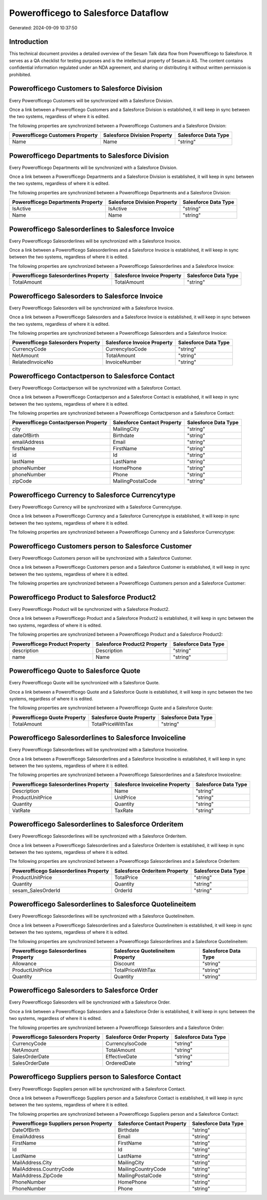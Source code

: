 ====================================
Powerofficego to Salesforce Dataflow
====================================

Generated: 2024-09-09 10:37:50

Introduction
------------

This technical document provides a detailed overview of the Sesam Talk data flow from Powerofficego to Salesforce. It serves as a QA checklist for testing purposes and is the intellectual property of Sesam.io AS. The content contains confidential information regulated under an NDA agreement, and sharing or distributing it without written permission is prohibited.

Powerofficego Customers to Salesforce Division
----------------------------------------------
Every Powerofficego Customers will be synchronized with a Salesforce Division.

Once a link between a Powerofficego Customers and a Salesforce Division is established, it will keep in sync between the two systems, regardless of where it is edited.

The following properties are synchronized between a Powerofficego Customers and a Salesforce Division:

.. list-table::
   :header-rows: 1

   * - Powerofficego Customers Property
     - Salesforce Division Property
     - Salesforce Data Type
   * - Name
     - Name
     - "string"


Powerofficego Departments to Salesforce Division
------------------------------------------------
Every Powerofficego Departments will be synchronized with a Salesforce Division.

Once a link between a Powerofficego Departments and a Salesforce Division is established, it will keep in sync between the two systems, regardless of where it is edited.

The following properties are synchronized between a Powerofficego Departments and a Salesforce Division:

.. list-table::
   :header-rows: 1

   * - Powerofficego Departments Property
     - Salesforce Division Property
     - Salesforce Data Type
   * - IsActive
     - IsActive
     - "string"
   * - Name
     - Name
     - "string"


Powerofficego Salesorderlines to Salesforce Invoice
---------------------------------------------------
Every Powerofficego Salesorderlines will be synchronized with a Salesforce Invoice.

Once a link between a Powerofficego Salesorderlines and a Salesforce Invoice is established, it will keep in sync between the two systems, regardless of where it is edited.

The following properties are synchronized between a Powerofficego Salesorderlines and a Salesforce Invoice:

.. list-table::
   :header-rows: 1

   * - Powerofficego Salesorderlines Property
     - Salesforce Invoice Property
     - Salesforce Data Type
   * - TotalAmount
     - TotalAmount
     - "string"


Powerofficego Salesorders to Salesforce Invoice
-----------------------------------------------
Every Powerofficego Salesorders will be synchronized with a Salesforce Invoice.

Once a link between a Powerofficego Salesorders and a Salesforce Invoice is established, it will keep in sync between the two systems, regardless of where it is edited.

The following properties are synchronized between a Powerofficego Salesorders and a Salesforce Invoice:

.. list-table::
   :header-rows: 1

   * - Powerofficego Salesorders Property
     - Salesforce Invoice Property
     - Salesforce Data Type
   * - CurrencyCode
     - CurrencyIsoCode
     - "string"
   * - NetAmount
     - TotalAmount
     - "string"
   * - RelatedInvoiceNo
     - InvoiceNumber
     - "string"


Powerofficego Contactperson to Salesforce Contact
-------------------------------------------------
Every Powerofficego Contactperson will be synchronized with a Salesforce Contact.

Once a link between a Powerofficego Contactperson and a Salesforce Contact is established, it will keep in sync between the two systems, regardless of where it is edited.

The following properties are synchronized between a Powerofficego Contactperson and a Salesforce Contact:

.. list-table::
   :header-rows: 1

   * - Powerofficego Contactperson Property
     - Salesforce Contact Property
     - Salesforce Data Type
   * - city
     - MailingCity
     - "string"
   * - dateOfBirth
     - Birthdate
     - "string"
   * - emailAddress
     - Email
     - "string"
   * - firstName
     - FirstName
     - "string"
   * - id
     - Id
     - "string"
   * - lastName
     - LastName
     - "string"
   * - phoneNumber
     - HomePhone
     - "string"
   * - phoneNumber
     - Phone
     - "string"
   * - zipCode
     - MailingPostalCode
     - "string"


Powerofficego Currency to Salesforce Currencytype
-------------------------------------------------
Every Powerofficego Currency will be synchronized with a Salesforce Currencytype.

Once a link between a Powerofficego Currency and a Salesforce Currencytype is established, it will keep in sync between the two systems, regardless of where it is edited.

The following properties are synchronized between a Powerofficego Currency and a Salesforce Currencytype:

.. list-table::
   :header-rows: 1

   * - Powerofficego Currency Property
     - Salesforce Currencytype Property
     - Salesforce Data Type


Powerofficego Customers person to Salesforce Customer
-----------------------------------------------------
Every Powerofficego Customers person will be synchronized with a Salesforce Customer.

Once a link between a Powerofficego Customers person and a Salesforce Customer is established, it will keep in sync between the two systems, regardless of where it is edited.

The following properties are synchronized between a Powerofficego Customers person and a Salesforce Customer:

.. list-table::
   :header-rows: 1

   * - Powerofficego Customers person Property
     - Salesforce Customer Property
     - Salesforce Data Type


Powerofficego Product to Salesforce Product2
--------------------------------------------
Every Powerofficego Product will be synchronized with a Salesforce Product2.

Once a link between a Powerofficego Product and a Salesforce Product2 is established, it will keep in sync between the two systems, regardless of where it is edited.

The following properties are synchronized between a Powerofficego Product and a Salesforce Product2:

.. list-table::
   :header-rows: 1

   * - Powerofficego Product Property
     - Salesforce Product2 Property
     - Salesforce Data Type
   * - description
     - Description	
     - "string"
   * - name
     - Name	
     - "string"


Powerofficego Quote to Salesforce Quote
---------------------------------------
Every Powerofficego Quote will be synchronized with a Salesforce Quote.

Once a link between a Powerofficego Quote and a Salesforce Quote is established, it will keep in sync between the two systems, regardless of where it is edited.

The following properties are synchronized between a Powerofficego Quote and a Salesforce Quote:

.. list-table::
   :header-rows: 1

   * - Powerofficego Quote Property
     - Salesforce Quote Property
     - Salesforce Data Type
   * - TotalAmount
     - TotalPriceWithTax
     - "string"


Powerofficego Salesorderlines to Salesforce Invoiceline
-------------------------------------------------------
Every Powerofficego Salesorderlines will be synchronized with a Salesforce Invoiceline.

Once a link between a Powerofficego Salesorderlines and a Salesforce Invoiceline is established, it will keep in sync between the two systems, regardless of where it is edited.

The following properties are synchronized between a Powerofficego Salesorderlines and a Salesforce Invoiceline:

.. list-table::
   :header-rows: 1

   * - Powerofficego Salesorderlines Property
     - Salesforce Invoiceline Property
     - Salesforce Data Type
   * - Description
     - Name
     - "string"
   * - ProductUnitPrice
     - UnitPrice
     - "string"
   * - Quantity
     - Quantity
     - "string"
   * - VatRate
     - TaxRate
     - "string"


Powerofficego Salesorderlines to Salesforce Orderitem
-----------------------------------------------------
Every Powerofficego Salesorderlines will be synchronized with a Salesforce Orderitem.

Once a link between a Powerofficego Salesorderlines and a Salesforce Orderitem is established, it will keep in sync between the two systems, regardless of where it is edited.

The following properties are synchronized between a Powerofficego Salesorderlines and a Salesforce Orderitem:

.. list-table::
   :header-rows: 1

   * - Powerofficego Salesorderlines Property
     - Salesforce Orderitem Property
     - Salesforce Data Type
   * - ProductUnitPrice
     - TotalPrice
     - "string"
   * - Quantity
     - Quantity
     - "string"
   * - sesam_SalesOrderId
     - OrderId
     - "string"


Powerofficego Salesorderlines to Salesforce Quotelineitem
---------------------------------------------------------
Every Powerofficego Salesorderlines will be synchronized with a Salesforce Quotelineitem.

Once a link between a Powerofficego Salesorderlines and a Salesforce Quotelineitem is established, it will keep in sync between the two systems, regardless of where it is edited.

The following properties are synchronized between a Powerofficego Salesorderlines and a Salesforce Quotelineitem:

.. list-table::
   :header-rows: 1

   * - Powerofficego Salesorderlines Property
     - Salesforce Quotelineitem Property
     - Salesforce Data Type
   * - Allowance
     - Discount
     - "string"
   * - ProductUnitPrice
     - TotalPriceWithTax
     - "string"
   * - Quantity
     - Quantity
     - "string"


Powerofficego Salesorders to Salesforce Order
---------------------------------------------
Every Powerofficego Salesorders will be synchronized with a Salesforce Order.

Once a link between a Powerofficego Salesorders and a Salesforce Order is established, it will keep in sync between the two systems, regardless of where it is edited.

The following properties are synchronized between a Powerofficego Salesorders and a Salesforce Order:

.. list-table::
   :header-rows: 1

   * - Powerofficego Salesorders Property
     - Salesforce Order Property
     - Salesforce Data Type
   * - CurrencyCode
     - CurrencyIsoCode
     - "string"
   * - NetAmount
     - TotalAmount
     - "string"
   * - SalesOrderDate
     - EffectiveDate
     - "string"
   * - SalesOrderDate
     - OrderedDate
     - "string"


Powerofficego Suppliers person to Salesforce Contact
----------------------------------------------------
Every Powerofficego Suppliers person will be synchronized with a Salesforce Contact.

Once a link between a Powerofficego Suppliers person and a Salesforce Contact is established, it will keep in sync between the two systems, regardless of where it is edited.

The following properties are synchronized between a Powerofficego Suppliers person and a Salesforce Contact:

.. list-table::
   :header-rows: 1

   * - Powerofficego Suppliers person Property
     - Salesforce Contact Property
     - Salesforce Data Type
   * - DateOfBirth
     - Birthdate
     - "string"
   * - EmailAddress
     - Email
     - "string"
   * - FirstName
     - FirstName
     - "string"
   * - Id
     - Id
     - "string"
   * - LastName
     - LastName
     - "string"
   * - MailAddress.City
     - MailingCity
     - "string"
   * - MailAddress.CountryCode
     - MailingCountryCode
     - "string"
   * - MailAddress.ZipCode
     - MailingPostalCode
     - "string"
   * - PhoneNumber
     - HomePhone
     - "string"
   * - PhoneNumber
     - Phone
     - "string"


